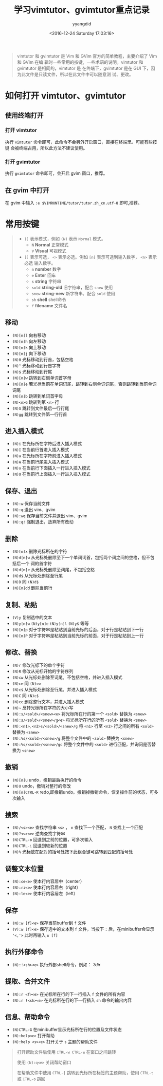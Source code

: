 #+TITLE: 学习vimtutor、gvimtutor重点记录
#+DATE: <2016-12-24 Saturday 17:03:16>
#+TAGS: Vim
#+PERMALINK: 学习vimtutor、gvimtutor重点记录
#+VERSION: 0.1
#+CATEGORIES: Vim
#+LAYOUT: post
#+AUTHOR: yyangdid
#+EMAIL: yyangdid@gmail.com
#+COMMENTS: yes
#+BEGIN_QUOTE
vimtutor 和 gvimtutor 是 Vim 和 GVim 官方的简单教程，主要介绍了 Vim 和 GVim 在编
辑时一些常用的按键，一些术语的说明。vimtutor 和 gvimtutor 是相同的，vimtutor 是
在终端下，gvimtutor 是在 GUI 下，因为此文件是只读文件，所以在此文件中可以随意测
试、更改。
#+END_QUOTE
#+BEGIN_EXPORT html
<!--more-->
#+END_EXPORT
* 如何打开 vimtutor、gvimtutor
** 使用终端打开
*** 打开 vimtutor
    执行 =vimtutor= 命令即可，此命令不会另外开启窗口，直接在终端里。可能有些按键
    会被终端占用，所以此方法不建议使用。
#+ATTR_ORG: :width 300px
#+ATTR_HTML: :width 300px
#+ATTR_HTML: :alt (点击图片可放大)
[[file:2016-12-24.学习vimtutor、gvimtutor重点记录/1_2016-12-24_17-18-22.png]]
*** 打开 gvimtutor
    执行 =gvimtutor= 命令即可，会开启 gvim 窗口，推荐。
#+ATTR_ORG: :width 300px
#+ATTR_HTML: :width 300px
#+ATTR_HTML: :alt (点击图片可放大)
[[file:2016-12-24.学习vimtutor、gvimtutor重点记录/1_2016-12-24_17-29-24.png]]
** 在 gvim 中打开
   在 gvim 中输入 =:e $VIMRUNTIME/tutor/tutor.zh_cn.utf-8= 即可,推荐。
#+ATTR_ORG: :width 300px
#+ATTR_HTML: :width 300px
#+ATTR_HTML: :alt (点击图片可放大)
[[file:2016-12-24.学习vimtutor、gvimtutor重点记录/1_2016-12-24_17-37-05.png]]
* 常用按键
#+BEGIN_QUOTE
+ =()= 表示模式，例如 =(N)= 表示 =Normal= 模式。
  - =N= *Normal* 正常模式
  - =V= *Visual* 可视模式
+ =[]= 表示可选， =<>= 表示必选。例如 =[n]= 表示可选到输入数字， =<n>= 表示必选
  输入数字。
  - =n= *number* 数字
  - =e= *Enter* 回车
  - =s= *string* 字符串
  - =sold= *string-old* 旧字符串，配合 =snew= 使用
  - =snew= *string-new* 新字符串，配合 =sold= 使用
  - =sh= *shell* shell命令
  - =f= *filename* 文件名
#+END_QUOTE
** 移动
+ =(N)[n]l= 向右移动
+ =(N)[n]h= 向左移动
+ =(N)[n]k= 向上移动
+ =(N)[n]j= 向下移动
+ =(N)0= 光标移动到行首，包括空格
+ =(N)^= 光标移动到行首字符
+ =(N)$= 光标移动到行尾
+ =(N)[n]w= 跳转到右侧单词首字母
+ =(N)[n]e= 若光标当前在单词词尾，跳转到右侧单词词尾，否则跳转到当前单词词尾
+ =(N)[n]b= 跳转到单词首字母
+ =(N)<n>G= 跳转到第 =<n>= 行
+ =(N)G= 跳转到文件最后一行行尾
+ =(N)gg= 跳转到文件第一行行首
** 进入插入模式
+ =(N)i= 在光标所在字符后进入插入模式
+ =(N)I= 在当前行首进入插入模式
+ =(N)a= 在光标所在字符前进入插入模式
+ =(N)A= 在当前行尾进入插入模式
+ =(N)o= 在当前行下面插入一行进入插入模式
+ =(N)O= 在当前行上面插入一行进入插入模式
** 保存、退出
+ =(N):w= 保存当前文件
+ =(N):q= 退出 vim、gvim
+ =(N):wq= 保存当前文件并退出 vim、gvim
+ =(N):q!= 强制退出，放弃所有改动
** 删除
+ =(N)[n]x= 删除光标所在的字符
+ =(N)d[n]w= 从光标处删除至下一个单词词首，包括两个词之间的空格，但不包括后一个
  词的首字符
+ =(N)d[n]e= 从光标处删除至词尾，不包括空格
+ =(N)d$= 从光标处删除至行尾
+ =(N)D= 同 =(N)d$=
+ =(N)[n]dd= 删除当前行
** 复制、粘贴
+ =(V)y= 复制选中的文本
+ =(N)y[n]w= =(N)y[n]e= =(N)y[n]l= =(N)y$= 等等
+ =(N)[n]p= 对于字符串是粘贴到当前光标的后面，对于行是粘贴到下一行
+ =(N)[n]P= 对于字符串是粘贴到当前光标的前面，对于行是粘贴到上一行
** 修改、替换
+ =(N)r= 修改光标下的单个字符
+ =(N)R= 修改从光标开始的字符序列
+ =(N)cw= 从光标处删除至词尾，不包括空格，并进入插入模式
+ =(N)ce= 同 =(N)cw=
+ =(N)c$= 从光标处删除至行尾，并进入插入模式
+ =(N)C= 同 =(N)c$=
+ =(N)cc= 删除整行文本，并进入插入模式
+ =(N)~= 反转光标所在字符的大小写
+ =(N):s/<sold>/<snew><e>= 将光标所在行的第一个 =<sold>= 替换为 =<snew>=
+ =(N):s/<sold>/<snew>/g<e>= 将光标所在行的所有 =<sold>= 替换为 =<snew>=
+ =(N):<n1>,<n2>s/<sold>/<snew>/g= 将 =<n1>= 行至 =<n2>= 行之间的所有 =<sold>=
  替换为 =<snew>=
+ =(N):%s/<sold>/<snew>/g= 将整个文件中的 =<sold>= 替换为 =<snew>=
+ =(N):%s/<sold>/<snew>/gc= 将整个文件中的 =<sold>= 进行匹配，并询问是否替换为
  =<snew>=
** 撤销
+ =(N)[n]u= undo，撤销最后执行的命令
+ =(N)U= undo，撤销对整行的修改
+ =(N)[n]CTRL-R= redo,即撤销undo。撤销掉撤销命令，恢复操作前的状态，可多次输入
** 搜索
+ =(N)/<s><e>= 查找字符串 =<s>= ， =n= 查找下一个匹配， =N= 查找上一个匹配
+ =(N)?<s><e>= 逆向查找字符串
+ =(N)CTRL-o= 回退到之前的位置，可多次输入
+ =(N)CTRL-i= 回退到较新的位置
+ =(N)%= 光标放在配对的括号处按下此组合键可跳转到匹配的括号处
** 调整文本位置
+ =(N):ce<e>= 使本行内容居中（center）
+ =(N):ri<e>= 使本行内容居右（right）
+ =(N):le<e>= 使本行内容居左（left）
** 保存
+ =(N):w [f]<e>= 保存当前buffer到 =f= 文件
+ =(V):w [f]<e>= 保存选中的文本到 =f= 文件，当按下 =:= 后，在minibuffer会显示
  ='<,'>= 此时再输入 =w [f]=
** 执行外部命令
+ =(N):!<sh><e>= 执行外部shell命令，例如： /:!dir/
** 提取、合并文件
+ =(N):r <f><e>= 在光标所在行的下一行插入 =f= 文件的所有内容
+ =(N):r !<sh><e>= 在光标所在行的下一行插入 =sh= 命令的输出内容
** 信息、帮助命令
+ =(N)CTRL-G= 在minibuffer显示光标所在行的位置及文件状态
+ =(N):help<e>= 打开帮助
+ =(N):help <s><e>= 打开关于 =s= 主题的帮助文件
#+BEGIN_QUOTE
打开帮助文件后使用 =CTRL-w CTRL-w= 在窗口之间跳转

使用 =(N):q<e>= 关闭帮助窗口

在帮助文件中使用 =CTRL-]= 跳转到光标所在标签的主题帮助，使用 =CTRL-t= 或
=CTRL-o= 跳回
#+END_QUOTE
